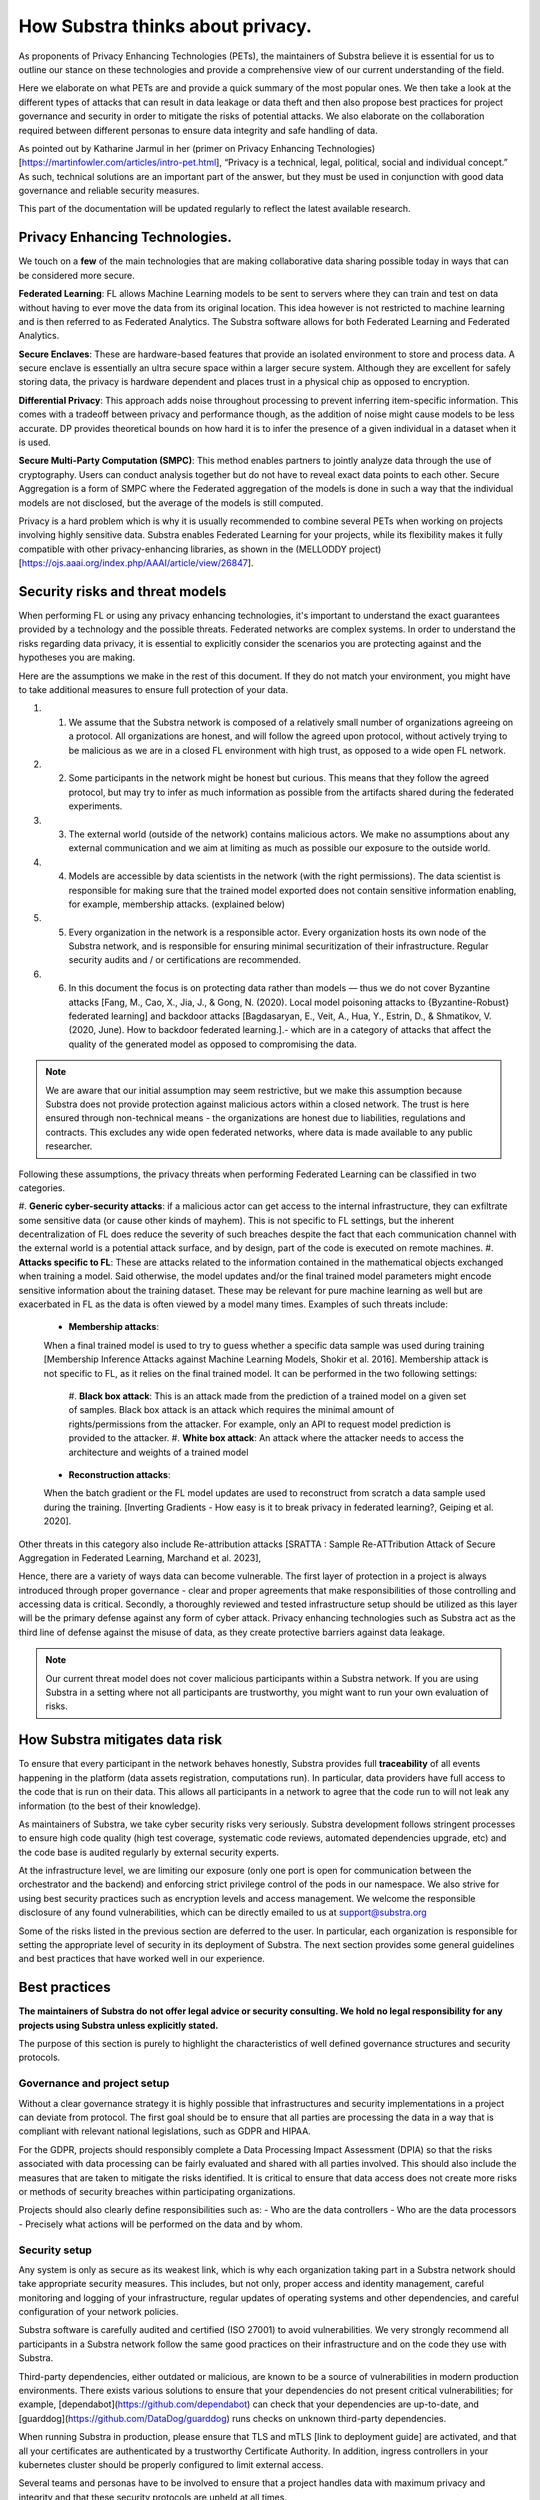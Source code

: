 How Substra thinks about privacy.
=================================

.. _Privacy Strategy:

As proponents of Privacy Enhancing Technologies (PETs), the maintainers of Substra believe it is essential for us to outline our stance on these technologies and provide a comprehensive view of our current understanding of the field.

Here we elaborate on what PETs are and provide a quick summary of the most popular ones. We then take a look at the different types of attacks that can result in data leakage or data theft and then also propose best practices for project governance and security in order to mitigate the risks of potential attacks. We also elaborate on the collaboration required between different personas to ensure data integrity and safe handling of data. 

As pointed out by Katharine Jarmul in her (primer on Privacy Enhancing Technologies)[https://martinfowler.com/articles/intro-pet.html], “Privacy is a technical, legal, political, social and individual concept.” As such, technical solutions are an important part of the answer, but they must be used in conjunction with good data governance and reliable security measures.

This part of the documentation will be updated regularly to reflect the latest available research.

Privacy Enhancing Technologies.
-------------------------------

We touch on a **few** of the main technologies that are making collaborative data sharing possible today in ways that can be considered more secure.

**Federated Learning**:
FL allows Machine Learning models to be sent to servers where they can train and test on data without having to ever move the data from its original location. This idea however is not restricted to machine learning and is then referred to as Federated Analytics. The Substra software allows for both Federated Learning and Federated Analytics.

**Secure Enclaves**: 
These are hardware-based features that provide an isolated environment to store and process data. A secure enclave is essentially an ultra secure space within a larger secure system. Although they are excellent for safely storing data, the privacy is hardware dependent and places trust in a physical chip as opposed to encryption.

**Differential Privacy**:
This approach adds noise throughout processing to prevent inferring item-specific information. This comes with a tradeoff between privacy and performance though, as the addition of noise might cause models to be less accurate. DP provides theoretical bounds on how hard it is to infer the presence of a given individual in a dataset when it is used.

**Secure Multi-Party Computation (SMPC)**: 
This method enables partners to jointly analyze data through the use of cryptography. Users can conduct analysis together but do not have to reveal exact data points to each other. Secure Aggregation is a form of SMPC where the Federated aggregation of the models is done in such a way that the individual models are not disclosed, but the average of the models is still computed.

Privacy is a hard problem which is why it is usually recommended to combine several PETs when working on projects involving highly sensitive data. Substra enables Federated Learning for your projects, while its flexibility makes it fully compatible with other privacy-enhancing libraries, as shown in the (MELLODDY project)[https://ojs.aaai.org/index.php/AAAI/article/view/26847].

Security risks and threat models
--------------------------------

When performing FL or using any privacy enhancing technologies, it's important to understand the exact guarantees provided by a technology and the possible threats. Federated networks are complex systems. In order to understand the risks regarding data privacy, it is essential to explicitly consider the scenarios you are protecting against and the hypotheses you are making. 

Here are the assumptions we make in the rest of this document. If they do not match your environment, you might have to take additional measures to ensure full protection of your data. 

#. 1. We assume that the Substra network is composed of a relatively small number of organizations agreeing on a protocol. All organizations are honest, and will follow the agreed upon protocol, without actively trying to be malicious as we are in a closed FL environment with high trust, as opposed to a wide open FL network.
#. 2. Some participants in the network might be honest but curious. This means that they follow the agreed protocol, but may try to infer as much information as possible from the artifacts shared during the federated experiments. 
#. 3. The external world (outside of the network) contains malicious actors. We make no assumptions about any external communication and we aim at limiting as much as possible our exposure to the outside world.
#. 4. Models are accessible by data scientists in the network (with the right permissions). The data scientist is responsible for making sure that the trained model exported does not contain sensitive information enabling, for example, membership attacks. (explained below)
#. 5. Every organization in the network is a responsible actor. Every organization hosts its own node of the Substra network, and is responsible for ensuring minimal securitization of their infrastructure. Regular security audits and / or certifications are recommended.
#. 6. In this document the focus is on protecting data rather than models — thus we do not cover Byzantine attacks [Fang, M., Cao, X., Jia, J., & Gong, N. (2020). Local model poisoning attacks to {Byzantine-Robust} federated learning]  and backdoor attacks [Bagdasaryan, E., Veit, A., Hua, Y., Estrin, D., & Shmatikov, V. (2020, June). How to backdoor federated learning.].- which are in a category of attacks that affect the quality of the generated model as opposed to compromising the data. 

.. note::

    We are aware that our initial assumption may seem restrictive, but we make this assumption because Substra does not provide protection against malicious actors within a closed network. The trust is here ensured through non-technical means - the organizations are honest due to liabilities, regulations and contracts. This excludes any wide open federated networks, where data is made available to any public researcher.

Following these assumptions, the privacy threats when performing Federated Learning can be classified in two categories. 

#. **Generic cyber-security attacks**: 
if a malicious actor can get access to the internal infrastructure, they can exfiltrate some sensitive data (or cause other kinds of mayhem). This is not specific to FL settings, but the inherent decentralization of FL does reduce the severity of such breaches despite the fact that each communication channel with the external world is a potential attack surface, and by design, part of the code is executed on remote machines.
#. **Attacks specific to FL**:
These are attacks related to the information contained in the mathematical objects exchanged when training a model. Said otherwise, the model updates and/or the final trained model parameters might encode sensitive information about the training dataset. These may be relevant for pure machine learning as well but are exacerbated in FL as the data is often viewed by a model many times. Examples of such threats include:
   
   * **Membership attacks**: 
   When a final trained model is used to try to guess whether a specific data sample was used during training [Membership Inference Attacks against Machine Learning Models, Shokir et al. 2016]. Membership attack is not specific to FL, as it relies on the final trained model. It can be performed in the two following settings:
      
      #. **Black box attack**:
      This is an attack made from the prediction of a trained model on a given set of samples. Black box attack is an attack which requires the minimal amount of rights/permissions from the attacker. For example, only an API to request model prediction is provided to the attacker.
      #. **White box attack**:  
      An attack where the attacker needs to access the architecture and weights of a trained model
  
   * **Reconstruction attacks**: 
   When the batch gradient or the FL model updates are used to reconstruct from scratch a data sample used during the training. [Inverting Gradients - How easy is it to break privacy in federated learning?, Geiping et al. 2020]. 

Other threats in this category also include Re-attribution attacks [SRATTA : Sample Re-ATTribution Attack of Secure Aggregation in Federated Learning, Marchand et al. 2023],

Hence, there are a variety of ways data can become vulnerable. The first layer of protection in a project is always introduced through proper governance - clear and proper agreements that make responsibilities of those controlling and accessing data is critical. Secondly, a thoroughly reviewed and tested infrastructure setup should be utilized as this layer will be the primary defense against any form of cyber attack. Privacy enhancing technologies such as Substra act as the third line of defense against the misuse of data, as they create protective barriers against data leakage.  

.. note::
    
    Our current threat model does not cover malicious participants within a Substra network. If you are using Substra in a setting where not all participants are trustworthy, you might want to run your own evaluation of risks.

How Substra mitigates data risk
-------------------------------

To ensure that every participant in the network behaves honestly, Substra provides full **traceability** of all events happening in the platform (data assets registration, computations run). In particular, data providers have full access to the code that is run on their data. This allows all participants in a network to agree that the code run to will not leak any information (to the best of their knowledge).

As maintainers of Substra, we take cyber security risks very seriously. Substra development follows stringent processes to ensure high code quality (high test coverage, systematic code reviews, automated dependencies upgrade, etc) and the code base is audited regularly by external security experts.

At the infrastructure level, we are limiting our exposure (only one port is open for communication between the orchestrator and the backend) and enforcing strict privilege control of the pods in our namespace. We also strive for using best security practices such as encryption levels and access management. We welcome the responsible disclosure of any found vulnerabilities, which can be directly emailed to us at support@substra.org

Some of the risks listed in the previous section are deferred to the user. In particular, each organization is responsible for setting the appropriate level of security in its deployment of Substra. The next section provides some general guidelines and best practices that have worked well in our experience. 

Best practices
--------------

**The maintainers of Substra do not offer legal advice or security consulting. We hold no legal responsibility for any projects using Substra unless explicitly stated.**

The purpose of this section is purely to highlight the characteristics of well defined governance structures and security protocols.

Governance and project setup
^^^^^^^^^^^^^^^^^^^^^^^^^^^^

Without a clear governance strategy it is highly possible that infrastructures and security implementations in a project can deviate from protocol. The first goal should be to ensure that all parties are processing the data in a way that is compliant with relevant national legislations, such as GDPR and HIPAA.

For the GDPR, projects should responsibly complete a Data Processing Impact Assessment (DPIA) so that the risks associated with data processing can be fairly evaluated and shared with all parties involved. This should also include the measures that are taken to mitigate the risks identified. It is critical to ensure that data access does not create more risks or methods of security breaches within participating organizations. 

Projects should also clearly define responsibilities such as:
- Who are the data controllers
- Who are the data processors
- Precisely what actions will be performed on the data and by whom.

Security setup
^^^^^^^^^^^^^^

Any system is only as secure as its weakest link, which is why each organization taking part in a Substra network should take appropriate security measures. This includes, but not only, proper access and identity management, careful monitoring and logging of your infrastructure, regular updates of operating systems and other dependencies, and careful configuration of your network policies.

Substra software is carefully audited and certified (ISO 27001) to avoid vulnerabilities. We very strongly recommend all participants in a Substra network follow the same good practices on their infrastructure and on the code they use with Substra.

Third-party dependencies, either outdated or malicious, are known to be a source of vulnerabilities in modern production environments. There exists various solutions to ensure that your dependencies do not present critical vulnerabilities; for example, [dependabot](https://github.com/dependabot) can check that your dependencies are up-to-date, and [guarddog](https://github.com/DataDog/guarddog) runs checks on unknown third-party dependencies. 

When running Substra in production, please ensure that TLS and mTLS [link to deployment guide] are activated, and that all your certificates are authenticated by a trustworthy Certificate Authority. In addition, ingress controllers in your kubernetes cluster should be properly configured to limit external access. 

Several teams and personas have to be involved to ensure that a project handles data with maximum privacy and integrity and that these security protocols are upheld at all times.

* **Data scientists** bear a great ethical responsibility as they could run code that allows for data leakage. Processes such as code reviewing or auditing are highly recommended.It is crucial for them to follow best practices to the best of their ability (code is versioned; dependencies are limited to well-known libraries and kept up to date). A malicious actor here could still infer knowledge about the dataset.

* **Data engineers** must ensure that data is handled and uploaded according to agreed standards while also ensuring that additional copies do not exist and that data is not shared in any way other than on the secure server.

* **SRE / DevOps engineers** also need to follow best practices. (encryption options are activated; production-grade passwords are used when relevant; secrets are not shared, 2FA is enabled). Their contributions protect against cyber attacks but cannot prevent data leakage through training.

Conclusion
----------

The Substra team sees security and privacy as an ever-going challenge.

PETs in general are a relatively young field of research and are still a work in progress. New attacks and defenses are always being released which is why we intend to update this document regularly to reflect those evolutions. The recently published [SRATTA attack](https://arxiv.org/abs/2306.07644) shows how Secure Aggregation, which was previously considered to be a privacy preserving methodology, is actually not immune to attacks. 

All those involved in this domain have to remain vigilant and proactive to ensure data. If you have any questions or confusions, we welcome you to join [our community on Slack](https://join.slack.com/t/substra-workspace/shared_invite/zt-1fqnk0nw6-xoPwuLJ8dAPXThfyldX8yA) where you can begin a discussion!
